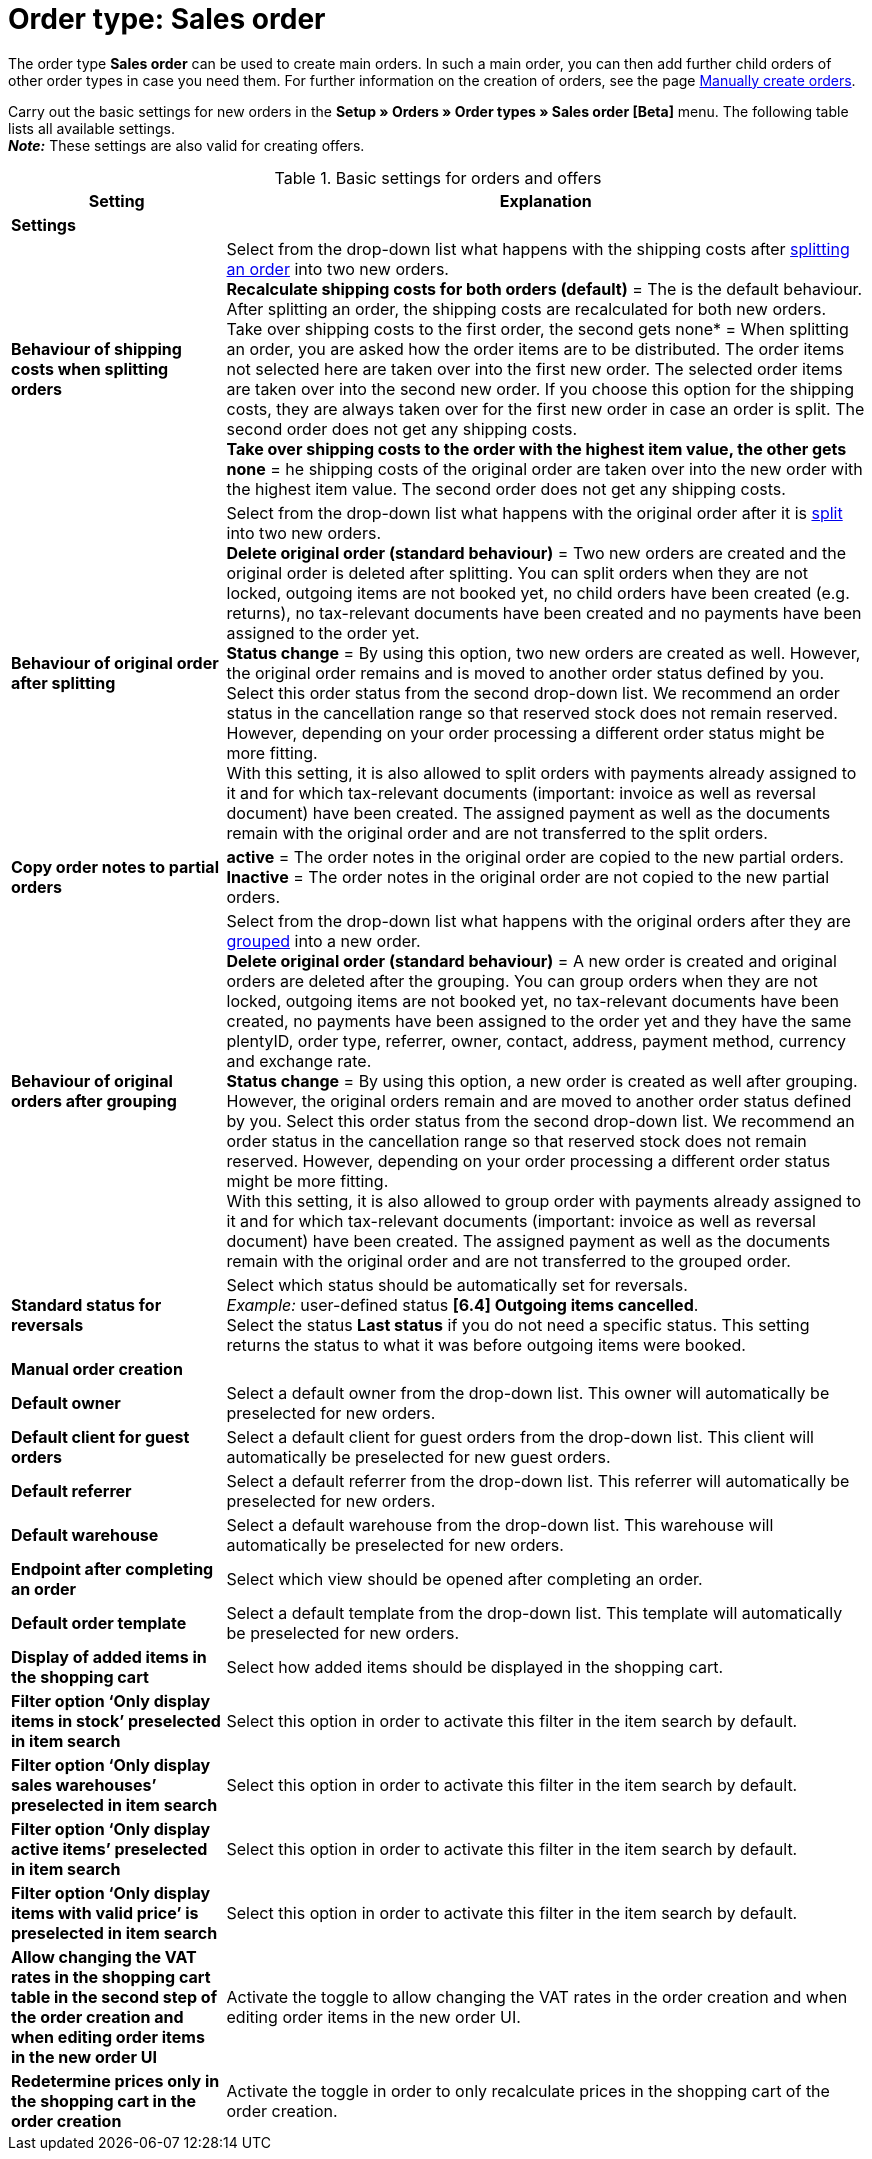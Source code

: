= Order type: Sales order

:keywords: order type sales order, create order, create sales order, basic order settings
:author: team-order-core
:description: Learn how to carry out the basic settings for new main orders.

The order type *Sales order* can be used to create main orders. In such a main order, you can then add further child orders of other order types in case you need them. For further information on the creation of orders, see the page xref:orders:manually-create-orders.adoc#[Manually create orders].

Carry out the basic settings for new orders in the *Setup » Orders » Order types » Sales order [Beta]* menu. The following table lists all available settings.  +
*_Note:_* These settings are also valid for creating offers.

[[table-basic-settings-order]]
.Basic settings for orders and offers
[cols="1,3"]
|===
|Setting |Explanation

2+^| *Settings*

|[#intable-splitting-behaviour-shipping-costs]*Behaviour of shipping costs when splitting orders*
|Select from the drop-down list what happens with the shipping costs after xref:orders:working-with-orders.adoc#splitting-orders[splitting an order] into two new orders. +
*Recalculate shipping costs for both orders (default)* = The is the default behaviour. After splitting an order, the shipping costs are recalculated for both new orders. +
Take over shipping costs to the first order, the second gets none* = When splitting an order, you are asked how the order items are to be distributed. The order items not selected here are taken over into the first new order. The selected order items are taken over into the second new order. If you choose this option for the shipping costs, they are always taken over for the first new order in case an order is split. The second order does not get any shipping costs. +
*Take over shipping costs to the order with the highest item value, the other gets none* = he shipping costs of the original order are taken over into the new order with the highest item value. The second order does not get any shipping costs.

| [#intable-behaviour-after-splitting]*Behaviour of original order after splitting*
|Select from the drop-down list what happens with the original order after it is xref:orders:working-with-orders.adoc#splitting-orders[split] into two new orders. +
*Delete original order (standard behaviour)* = Two new orders are created and the original order is deleted after splitting. You can split orders when they are not locked, outgoing items are not booked yet, no child orders have been created (e.g. returns), no tax-relevant documents have been created and no payments have been assigned to the order yet. +
*Status change* = By using this option, two new orders are created as well. However, the original order remains and is moved to another order status defined by you. Select this order status from the second drop-down list. We recommend an order status in the cancellation range so that reserved stock does not remain reserved. However, depending on your order processing a different order status might be more fitting. +
With this setting, it is also allowed to split orders with payments already assigned to it and for which tax-relevant documents (important: invoice as well as reversal document) have been created. The assigned payment as well as the documents remain with the original order and are not transferred to the split orders.

|[#intable-order-notes-partial-orders]*Copy order notes to partial orders*
|*active* = The order notes in the original order are copied to the new partial orders. +
*Inactive* = The order notes in the original order are not copied to the new partial orders.

|[#intable-behaviour-after-grouping]*Behaviour of original orders after grouping*
|Select from the drop-down list what happens with the original orders after they are xref:orders:working-with-orders.adoc#order-group-functions[grouped] into a new order. +
*Delete original order (standard behaviour)* = A new order is created and original orders are deleted after the grouping. You can group orders when they are not locked, outgoing items are not booked yet, no tax-relevant documents have been created, no payments have been assigned to the order yet and they have the same plentyID, order type, referrer, owner, contact, address, payment method, currency and exchange rate. +
*Status change* = By using this option, a new order is created as well after grouping. However, the original orders remain and are moved to another order status defined by you. Select this order status from the second drop-down list. We recommend an order status in the cancellation range so that reserved stock does not remain reserved. However, depending on your order processing a different order status might be more fitting. +
With this setting, it is also allowed to group order with payments already assigned to it and for which tax-relevant documents (important: invoice as well as reversal document) have been created. The assigned payment as well as the documents remain with the original order and are not transferred to the grouped order.

| [#intable-default-status-reversal]*Standard status for reversals*
|Select which status should be automatically set for reversals. +
_Example:_ user-defined status *[6.4] Outgoing items cancelled*. +
Select the status *Last status* if you do not need a specific status. This setting returns the status to what it was before outgoing items were booked.

2+^| *Manual order creation*

| *Default owner*
|Select a default owner from the drop-down list. This owner will automatically be preselected for new orders.

| *Default client for guest orders*
|Select a default client for guest orders from the drop-down list. This client will automatically be preselected for new guest orders.

| *Default referrer*
|Select a default referrer from the drop-down list. This referrer will automatically be preselected for new orders.

| *Default warehouse*
|Select a default warehouse from the drop-down list. This warehouse will automatically be preselected for new orders.

| *Endpoint after completing an order*
|Select which view should be opened after completing an order.

| *Default order template*
|Select a default template from the drop-down list. This template will automatically be preselected for new orders.

| *Display of added items in the shopping cart*
|Select how added items should be displayed in the shopping cart.

| *Filter option ‘Only display items in stock’ preselected in item search*
|Select this option in order to activate this filter in the item search by default.

| *Filter option ‘Only display sales warehouses’ preselected in item search*
|Select this option in order to activate this filter in the item search by default.

| *Filter option ‘Only display active items’ preselected in item search*
|Select this option in order to activate this filter in the item search by default.

| *Filter option ‘Only display items with valid price’ is preselected in item search*
|Select this option in order to activate this filter in the item search by default.

| *Allow changing the VAT rates in the shopping cart table in the second step of the order creation and when editing order items in the new order UI*
|Activate the toggle to allow changing the VAT rates in the order creation and when editing order items in the new order UI.

| *Redetermine prices only in the shopping cart in the order creation*
|Activate the toggle in order to only recalculate prices in the shopping cart of the order creation.

|===
